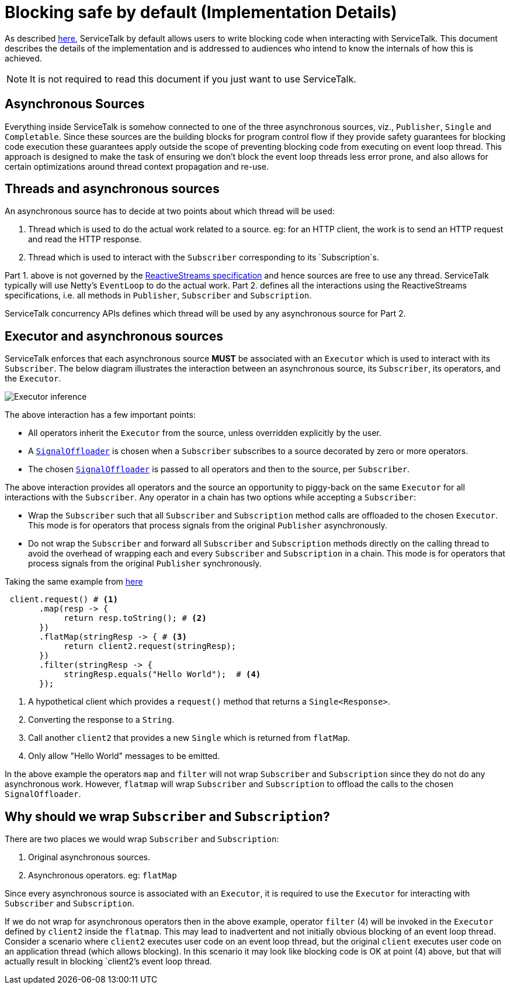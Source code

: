 // Configure {source-root} values based on how this document is rendered: on GitHub or not
ifdef::env-github[]
:source-root:
endif::[]
ifndef::env-github[]
ifndef::source-root[:source-root: https://github.com/apple/servicetalk/blob/{page-origin-refname}]
endif::[]

= Blocking safe by default (Implementation Details)

As described xref:{page-version}@servicetalk-concurrent-api::blocking-safe-by-default.adoc[here], ServiceTalk by default
allows users to write blocking code when interacting with ServiceTalk. This document describes the details of the
implementation and is addressed to audiences who intend to know the internals of how this is achieved.

NOTE: It is not required to read this document if you just want to use ServiceTalk.

== Asynchronous Sources

Everything inside ServiceTalk is somehow connected to one of the three asynchronous sources, viz., `Publisher`, `Single`
and `Completable`. Since these sources are the building blocks for program control flow if they provide safety
guarantees for blocking code execution these guarantees apply outside the scope of preventing blocking code from
executing on event loop thread. This approach is designed to make the task of ensuring we don't block the event loop
threads less error prone, and also allows for certain optimizations around thread context propagation and re-use.

== Threads and asynchronous sources

An asynchronous source has to decide at two points about which thread will be used:

1. Thread which is used to do the actual work related to a source. eg: for an HTTP client, the work is to send an HTTP
request and read the HTTP response.
2. Thread which is used to interact with the `Subscriber` corresponding to its `Subscription`s.

Part 1. above is not governed by the
link:https://github.com/reactive-streams/reactive-streams-jvm/blob/v1.0.3/README.md#specification[ReactiveStreams specification]
and hence sources are free to use any thread. ServiceTalk typically will use Netty's `EventLoop` to do the actual work.
Part 2. defines all the interactions using the ReactiveStreams specifications, i.e. all methods in `Publisher`,
`Subscriber` and `Subscription`.

ServiceTalk concurrency APIs defines which thread will be used by any asynchronous source for Part 2.

== Executor and asynchronous sources

ServiceTalk enforces that each asynchronous source **MUST** be associated with an `Executor` which is used to interact
with its `Subscriber`. The below diagram illustrates the interaction between an asynchronous source, its `Subscriber`,
its operators, and the `Executor`.

image::executor-thread-selection.png[Executor inference]

The above interaction has a few important points:

- All operators inherit the `Executor` from the source, unless overridden explicitly by the user.
- A link:{source-root}/servicetalk-concurrent-internal//src/main/java/io/servicetalk/concurrent/internal/SignalOffloader.java[`SignalOffloader`]
 is chosen when a `Subscriber` subscribes to a source decorated by zero or more operators.
- The chosen link:{source-root}/servicetalk-concurrent-internal//src/main/java/io/servicetalk/concurrent/internal/SignalOffloader.java[`SignalOffloader`]
 is passed to all operators and then to the source, per `Subscriber`.

The above interaction provides all operators and the source an opportunity to piggy-back on the same `Executor` for all
interactions with the `Subscriber`. Any operator in a chain has two options while accepting a `Subscriber`:

- Wrap the `Subscriber` such that all `Subscriber` and `Subscription` method calls are offloaded to the chosen
`Executor`. This mode is for operators that process signals from the original `Publisher` asynchronously.
- Do not wrap the `Subscriber` and forward all `Subscriber` and `Subscription` methods directly on the calling thread to
avoid the overhead of wrapping each and every `Subscriber` and `Subscription` in a chain. This mode is for operators
that process signals from the original `Publisher` synchronously.

Taking the same example from xref:{page-version}@servicetalk-concurrent-api::blocking-safe-by-default.adoc[here]

[source, java]
----
 client.request() # <1>
       .map(resp -> {
            return resp.toString(); # <2>
       })
       .flatMap(stringResp -> { # <3>
            return client2.request(stringResp);
       })
       .filter(stringResp -> {
            stringResp.equals("Hello World");  # <4>
       });
----
<1> A hypothetical client which provides a `request()` method that returns a `Single<Response>`.
<2> Converting the response to a `String`.
<3> Call another `client2` that provides a new `Single` which is returned from `flatMap`.
<4> Only allow "Hello World" messages to be emitted.

In the above example the operators `map` and `filter` will not wrap `Subscriber` and `Subscription` since they do not do
any asynchronous work. However, `flatmap` will wrap `Subscriber` and `Subscription` to offload the calls to the chosen
`SignalOffloader`.

== Why should we wrap `Subscriber` and `Subscription`?

There are two places we would wrap `Subscriber` and `Subscription`:

1. Original asynchronous sources.
2. Asynchronous operators. eg: `flatMap`

Since every asynchronous source is associated with an `Executor`, it is required to use the `Executor` for interacting
with `Subscriber` and `Subscription`.

If we do not wrap for asynchronous operators then in the above example, operator `filter` (4) will be invoked in the
`Executor` defined by `client2` inside the `flatmap`. This may lead to inadvertent and not initially obvious
blocking of an event loop thread. Consider a scenario where `client2` executes user code on an event loop thread, but
the original `client` executes user code on an application thread (which allows blocking). In this scenario it may look
like blocking code is OK at point (4) above, but that will actually result in blocking `client2`'s event loop thread.
